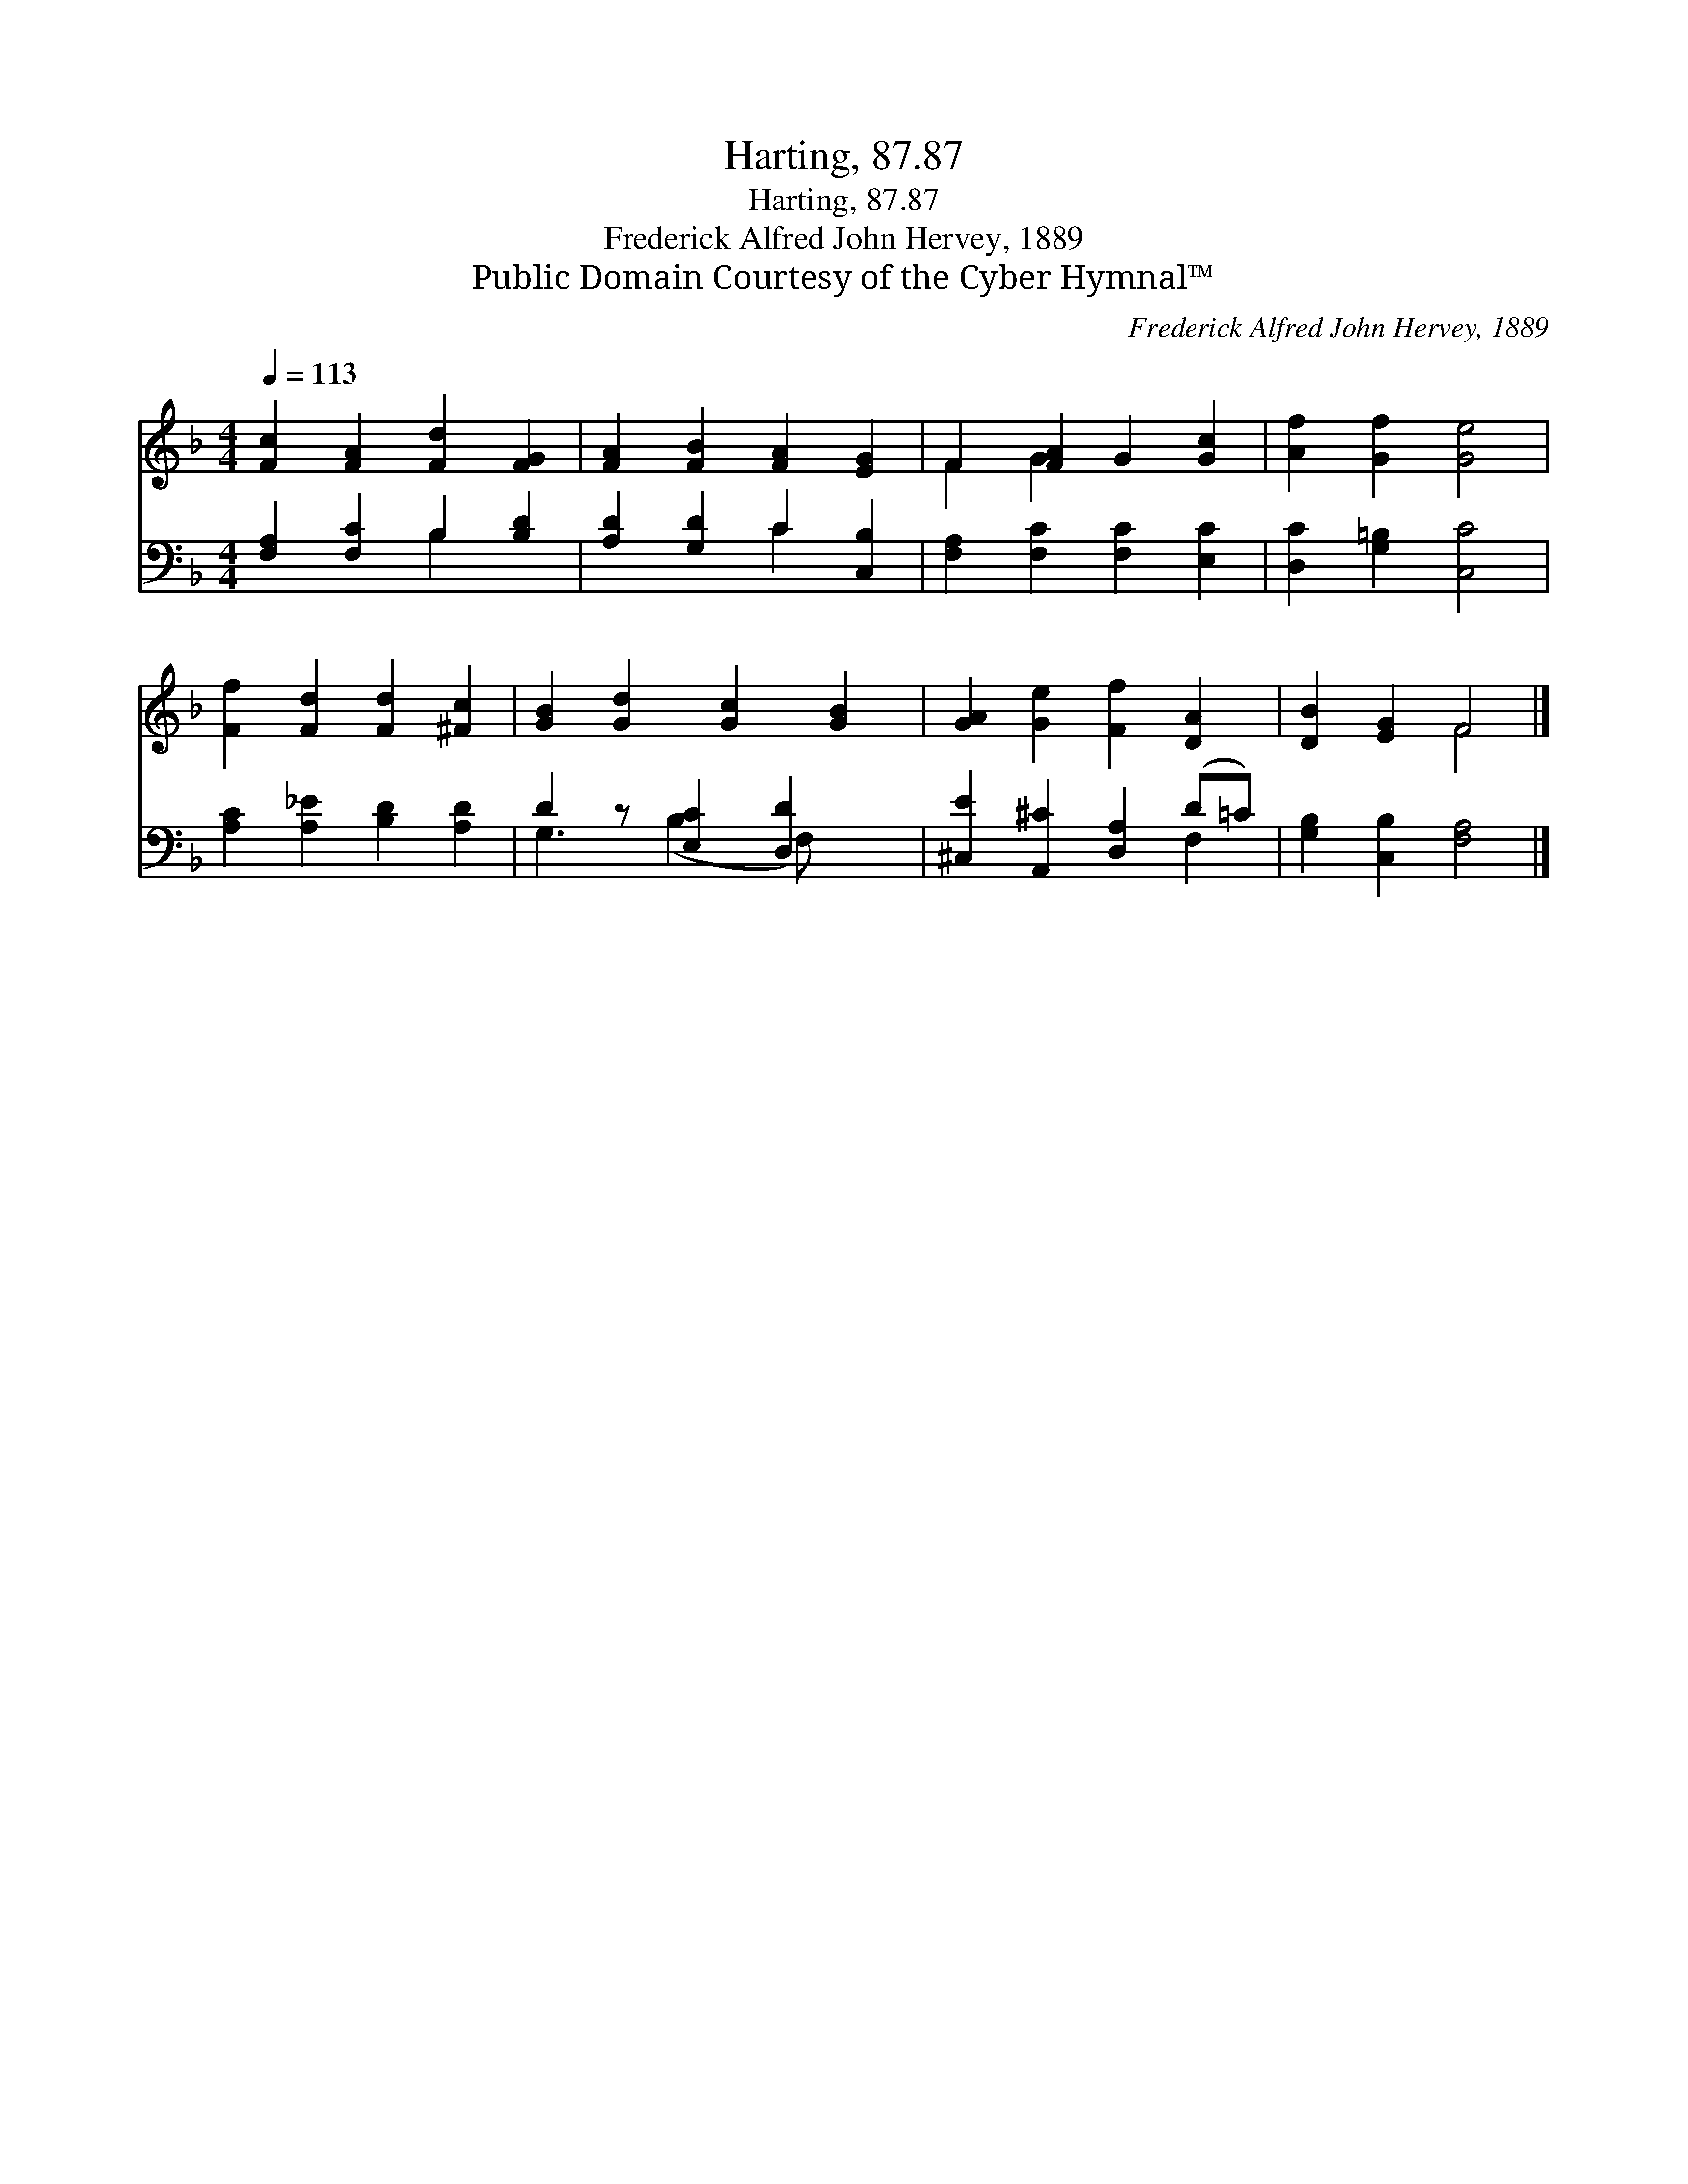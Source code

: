 X:1
T:Harting, 87.87
T:Harting, 87.87
T:Frederick Alfred John Hervey, 1889
T:Public Domain Courtesy of the Cyber Hymnal™
C:Frederick Alfred John Hervey, 1889
Z:Public Domain
Z:Courtesy of the Cyber Hymnal™
%%score ( 1 2 ) ( 3 4 )
L:1/8
Q:1/4=113
M:4/4
K:F
V:1 treble 
V:2 treble 
V:3 bass 
V:4 bass 
V:1
 [Fc]2 [FA]2 [Fd]2 [FG]2 | [FA]2 [FB]2 [FA]2 [EG]2 | F2 [FA]2 G2 [Gc]2 | [Af]2 [Gf]2 [Ge]4 | %4
 [Ff]2 [Fd]2 [Fd]2 [^Fc]2 | [GB]2 [Gd]2 [Gc]2 [GB]2 | [GA]2 [Ge]2 [Ff]2 [DA]2 | [DB]2 [EG]2 F4 |] %8
V:2
 x8 | x8 | F2 G2 x4 | x8 | x8 | x8 | x8 | x4 F4 |] %8
V:3
 [F,A,]2 [F,C]2 B,2 [B,D]2 | [A,D]2 [G,D]2 C2 [C,B,]2 | [F,A,]2 [F,C]2 [F,C]2 [E,C]2 | %3
 [D,C]2 [G,=B,]2 [C,C]4 | [A,C]2 [A,_E]2 [B,D]2 [A,D]2 | D2 z [E,C]2 [D,D]2 x | %6
 [^C,E]2 [A,,^C]2 [D,A,]2 (D=C) | [G,B,]2 [C,B,]2 [F,A,]4 |] %8
V:4
 x4 B,2 x2 | x4 C2 x2 | x8 | x8 | x8 | G,3 (B,2 F,) x2 | x6 F,2 | x8 |] %8


